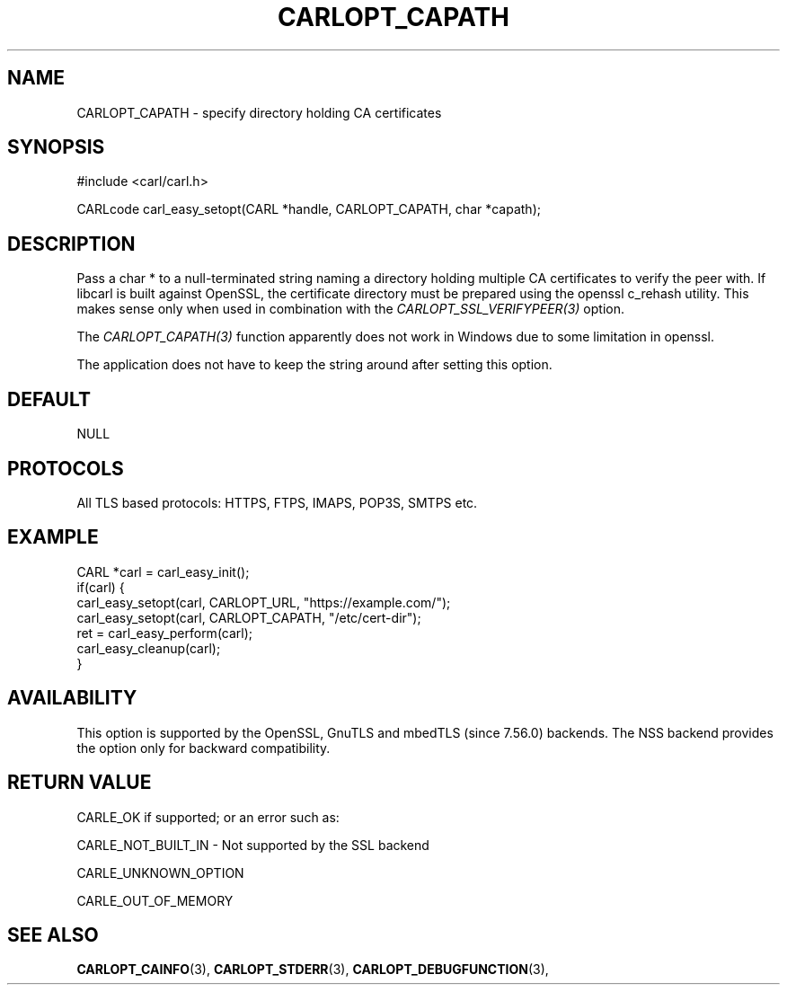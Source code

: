 .\" **************************************************************************
.\" *                                  _   _ ____  _
.\" *  Project                     ___| | | |  _ \| |
.\" *                             / __| | | | |_) | |
.\" *                            | (__| |_| |  _ <| |___
.\" *                             \___|\___/|_| \_\_____|
.\" *
.\" * Copyright (C) 1998 - 2020, Daniel Stenberg, <daniel@haxx.se>, et al.
.\" *
.\" * This software is licensed as described in the file COPYING, which
.\" * you should have received as part of this distribution. The terms
.\" * are also available at https://carl.se/docs/copyright.html.
.\" *
.\" * You may opt to use, copy, modify, merge, publish, distribute and/or sell
.\" * copies of the Software, and permit persons to whom the Software is
.\" * furnished to do so, under the terms of the COPYING file.
.\" *
.\" * This software is distributed on an "AS IS" basis, WITHOUT WARRANTY OF ANY
.\" * KIND, either express or implied.
.\" *
.\" **************************************************************************
.\"
.TH CARLOPT_CAPATH 3 "17 Jun 2014" "libcarl 7.37.0" "carl_easy_setopt options"
.SH NAME
CARLOPT_CAPATH \- specify directory holding CA certificates
.SH SYNOPSIS
#include <carl/carl.h>

CARLcode carl_easy_setopt(CARL *handle, CARLOPT_CAPATH, char *capath);
.SH DESCRIPTION
Pass a char * to a null-terminated string naming a directory holding multiple
CA certificates to verify the peer with. If libcarl is built against OpenSSL,
the certificate directory must be prepared using the openssl c_rehash utility.
This makes sense only when used in combination with the
\fICARLOPT_SSL_VERIFYPEER(3)\fP option.

The \fICARLOPT_CAPATH(3)\fP function apparently does not work in Windows due
to some limitation in openssl.

The application does not have to keep the string around after setting this
option.
.SH DEFAULT
NULL
.SH PROTOCOLS
All TLS based protocols: HTTPS, FTPS, IMAPS, POP3S, SMTPS etc.
.SH EXAMPLE
.nf
CARL *carl = carl_easy_init();
if(carl) {
  carl_easy_setopt(carl, CARLOPT_URL, "https://example.com/");
  carl_easy_setopt(carl, CARLOPT_CAPATH, "/etc/cert-dir");
  ret = carl_easy_perform(carl);
  carl_easy_cleanup(carl);
}
.fi
.SH AVAILABILITY
This option is supported by the OpenSSL, GnuTLS and mbedTLS (since 7.56.0)
backends. The NSS backend provides the option only for backward compatibility.
.SH RETURN VALUE
CARLE_OK if supported; or an error such as:

CARLE_NOT_BUILT_IN - Not supported by the SSL backend

CARLE_UNKNOWN_OPTION

CARLE_OUT_OF_MEMORY
.SH "SEE ALSO"
.BR CARLOPT_CAINFO "(3), "
.BR CARLOPT_STDERR "(3), " CARLOPT_DEBUGFUNCTION "(3), "
